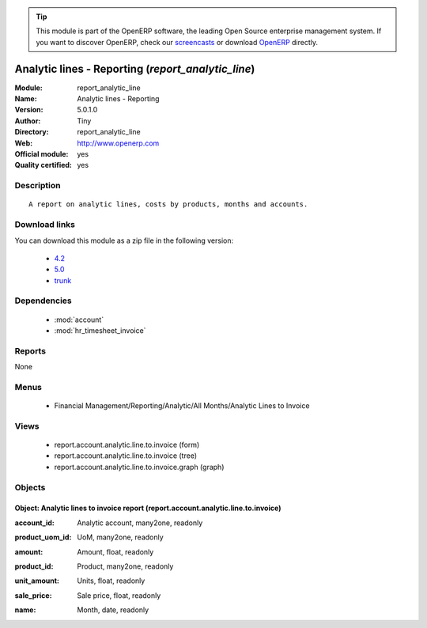 
.. i18n: .. module:: report_analytic_line
.. i18n:     :synopsis: Analytic lines - Reporting (Official, Quality Certified)
.. i18n:     :noindex:
.. i18n: .. 
..

.. module:: report_analytic_line
    :synopsis: Analytic lines - Reporting (Official, Quality Certified)
    :noindex:
.. 

.. i18n: .. raw:: html
.. i18n: 
.. i18n:       <br />
.. i18n:     <link rel="stylesheet" href="../_static/hide_objects_in_sidebar.css" type="text/css" />
..

.. raw:: html

      <br />
    <link rel="stylesheet" href="../_static/hide_objects_in_sidebar.css" type="text/css" />

.. i18n: .. tip:: This module is part of the OpenERP software, the leading Open Source 
.. i18n:   enterprise management system. If you want to discover OpenERP, check our 
.. i18n:   `screencasts <http://openerp.tv>`_ or download 
.. i18n:   `OpenERP <http://openerp.com>`_ directly.
..

.. tip:: This module is part of the OpenERP software, the leading Open Source 
  enterprise management system. If you want to discover OpenERP, check our 
  `screencasts <http://openerp.tv>`_ or download 
  `OpenERP <http://openerp.com>`_ directly.

.. i18n: .. raw:: html
.. i18n: 
.. i18n:     <div class="js-kit-rating" title="" permalink="" standalone="yes" path="/report_analytic_line"></div>
.. i18n:     <script src="http://js-kit.com/ratings.js"></script>
..

.. raw:: html

    <div class="js-kit-rating" title="" permalink="" standalone="yes" path="/report_analytic_line"></div>
    <script src="http://js-kit.com/ratings.js"></script>

.. i18n: Analytic lines - Reporting (*report_analytic_line*)
.. i18n: ===================================================
.. i18n: :Module: report_analytic_line
.. i18n: :Name: Analytic lines - Reporting
.. i18n: :Version: 5.0.1.0
.. i18n: :Author: Tiny
.. i18n: :Directory: report_analytic_line
.. i18n: :Web: http://www.openerp.com
.. i18n: :Official module: yes
.. i18n: :Quality certified: yes
..

Analytic lines - Reporting (*report_analytic_line*)
===================================================
:Module: report_analytic_line
:Name: Analytic lines - Reporting
:Version: 5.0.1.0
:Author: Tiny
:Directory: report_analytic_line
:Web: http://www.openerp.com
:Official module: yes
:Quality certified: yes

.. i18n: Description
.. i18n: -----------
..

Description
-----------

.. i18n: ::
.. i18n: 
.. i18n:   A report on analytic lines, costs by products, months and accounts.
..

::

  A report on analytic lines, costs by products, months and accounts.

.. i18n: Download links
.. i18n: --------------
..

Download links
--------------

.. i18n: You can download this module as a zip file in the following version:
..

You can download this module as a zip file in the following version:

.. i18n:   * `4.2 <http://www.openerp.com/download/modules/4.2/report_analytic_line.zip>`_
.. i18n:   * `5.0 <http://www.openerp.com/download/modules/5.0/report_analytic_line.zip>`_
.. i18n:   * `trunk <http://www.openerp.com/download/modules/trunk/report_analytic_line.zip>`_
..

  * `4.2 <http://www.openerp.com/download/modules/4.2/report_analytic_line.zip>`_
  * `5.0 <http://www.openerp.com/download/modules/5.0/report_analytic_line.zip>`_
  * `trunk <http://www.openerp.com/download/modules/trunk/report_analytic_line.zip>`_

.. i18n: Dependencies
.. i18n: ------------
..

Dependencies
------------

.. i18n:  * :mod:`account`
.. i18n:  * :mod:`hr_timesheet_invoice`
..

 * :mod:`account`
 * :mod:`hr_timesheet_invoice`

.. i18n: Reports
.. i18n: -------
..

Reports
-------

.. i18n: None
..

None

.. i18n: Menus
.. i18n: -------
..

Menus
-------

.. i18n:  * Financial Management/Reporting/Analytic/All Months/Analytic Lines to Invoice
..

 * Financial Management/Reporting/Analytic/All Months/Analytic Lines to Invoice

.. i18n: Views
.. i18n: -----
..

Views
-----

.. i18n:  * report.account.analytic.line.to.invoice (form)
.. i18n:  * report.account.analytic.line.to.invoice (tree)
.. i18n:  * report.account.analytic.line.to.invoice.graph (graph)
..

 * report.account.analytic.line.to.invoice (form)
 * report.account.analytic.line.to.invoice (tree)
 * report.account.analytic.line.to.invoice.graph (graph)

.. i18n: Objects
.. i18n: -------
..

Objects
-------

.. i18n: Object: Analytic lines to invoice report (report.account.analytic.line.to.invoice)
.. i18n: ##################################################################################
..

Object: Analytic lines to invoice report (report.account.analytic.line.to.invoice)
##################################################################################

.. i18n: :account_id: Analytic account, many2one, readonly
..

:account_id: Analytic account, many2one, readonly

.. i18n: :product_uom_id: UoM, many2one, readonly
..

:product_uom_id: UoM, many2one, readonly

.. i18n: :amount: Amount, float, readonly
..

:amount: Amount, float, readonly

.. i18n: :product_id: Product, many2one, readonly
..

:product_id: Product, many2one, readonly

.. i18n: :unit_amount: Units, float, readonly
..

:unit_amount: Units, float, readonly

.. i18n: :sale_price: Sale price, float, readonly
..

:sale_price: Sale price, float, readonly

.. i18n: :name: Month, date, readonly
..

:name: Month, date, readonly
